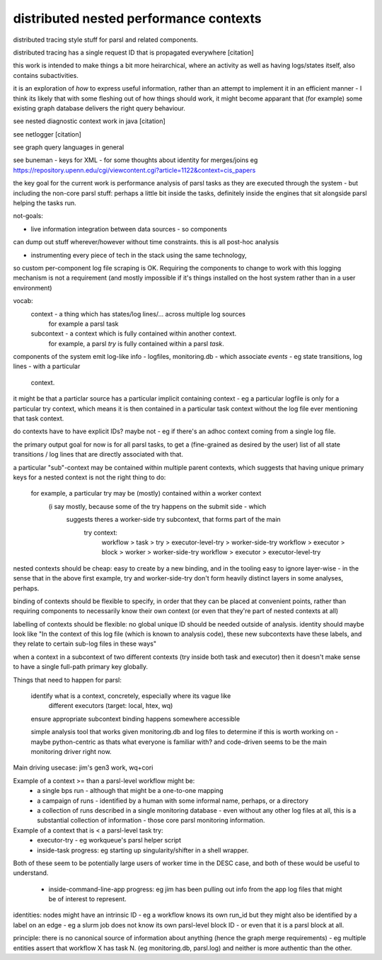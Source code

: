 distributed nested performance contexts
=======================================

distributed tracing style stuff for parsl and related components.

distributed tracing has a single request ID that is propagated everywhere [citation]

this work is intended to make things a bit more heirarchical, where an activity
as well as having logs/states itself, also contains subactivities.

it is an exploration of *how* to express useful information, rather than an
attempt to implement it in an efficient manner - I think its likely that
with some fleshing out of how things should work, it might become apparant
that (for example) some existing graph database delivers the right
query behaviour.

see nested diagnostic context work in java [citation]

see netlogger [citation]

see graph query languages in general

see buneman - keys for XML - for some thoughts about identity for merges/joins
eg https://repository.upenn.edu/cgi/viewcontent.cgi?article=1122&context=cis_papers

the key goal for the current work is performance analysis of parsl
tasks as they are executed through the system - but including the non-core
parsl stuff: perhaps a little bit inside the tasks, definitely inside the
engines that sit alongside parsl helping the tasks run.

not-goals:

* live information integration between data sources - so components
can dump out stuff wherever/however without time constraints. this is all
post-hoc analysis

* instrumenting every piece of tech in the stack using the same technology,
so custom per-component log file scraping is OK. Requiring the components to
change to work with this logging mechanism is not a requirement (and mostly
impossible if it's things installed on the host system rather than in a user
environment)

vocab:
  context - a thing which has states/log lines/... across multiple log sources
      for example a parsl task
  subcontext - a context which is fully contained within another context.
      for example, a parsl `try` is fully contained within a parsl `task`.

components of the system emit log-like info - logfiles, monitoring.db - which
associate *events* - eg state transitions, log lines - with a particular
  context.

it might be that a particlar source has a particular implicit containing
context - eg a particular logfile is only for a particular try context, which means
it is then contained in a particular task context without the log file ever
mentioning that task context.

do contexts have to have explicit IDs? maybe not - eg if there's an adhoc
context coming from a single log file.

the primary output goal for now is for all parsl tasks, to get a (fine-grained as
desired by the user) list of all state transitions / log lines that are
directly associated with that.


a particular "sub"-context may be contained within multiple parent contexts,
which suggests that having unique primary keys for a nested context is not
the right thing to do:
  for example, a particular try may be (mostly) contained within a worker context
   (i say mostly, because some of the try happens on the submit side - which
    suggests theres a worker-side try subcontext, that forms part of the main
     try context:
      workflow > task > try > executor-level-try > worker-side-try
      workflow > executor > block > worker > worker-side-try
      workflow > executor > executor-level-try

nested contexts should be cheap: easy to create by a new binding, and in the
tooling easy to ignore layer-wise - in the sense that in the above first
example, try and worker-side-try don't form heavily distinct layers in some
analyses, perhaps.

binding of contexts should be flexible to specify, in order that they can be
placed at convenient points, rather than requiring components to necessarily
know their own context (or even that they're part of nested contexts at all)

labelling of contexts should be flexible: no global unique ID should be
needed outside of analysis. identity should maybe look like "In the context of
this log file (which is known to analysis code), these new subcontexts have
these labels, and they relate to certain sub-log files in these ways"

when a context in a subcontext of two different contexts (try inside both
task and executor) then it doesn't make sense to have a single full-path
primary key globally.

Things that need to happen for parsl:

  identify what is a context, concretely, especially where its vague like
    different executors (target: local, htex, wq)

  ensure appropriate subcontext binding happens somewhere accessible

  simple analysis tool that works given monitoring.db and log files to
  determine if this is worth working on - maybe python-centric as thats
  what everyone is familiar with? and code-driven seems to be the main
  monitoring driver right now.

Main driving usecase: jim's gen3 work, wq+cori

Example of a context >= than a parsl-level workflow might be:
  * a single bps run - although that might be a one-to-one mapping
  * a campaign of runs - identified by a human with some informal name, perhaps, or a directory
  * a collection of runs described in a single monitoring database - even without any other log files at all, this is a substantial collection of information - those core parsl monitoring information.

Example of a context that is < a parsl-level task try:
  * executor-try - eg workqueue's parsl helper script
  * inside-task progress: eg starting up singularity/shifter in a shell wrapper.
Both of these seem to be potentially large users of worker time in the
DESC case, and both of these would be useful to understand.
  * inside-command-line-app progress: eg jim has been pulling out info from the app log files that might be of interest to represent.



identities:
nodes might have an intrinsic ID - eg a workflow knows its own run_id
but they might also be identified by a label on an edge - eg a slurm job
does not know its own parsl-level block ID - or even that it is a
parsl block at all.

principle:
there is no canonical source of information about anything (hence the graph
merge requirements) - eg multiple entities assert that workflow X has
task N. (eg monitoring.db, parsl.log) and neither is more authentic than the
other.
